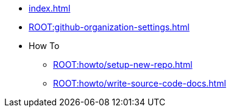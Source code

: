 * xref:index.adoc[]
* xref:ROOT:github-organization-settings.adoc[]
* How To
** xref:ROOT:howto/setup-new-repo.adoc[]
** xref:ROOT:howto/write-source-code-docs.adoc[]
